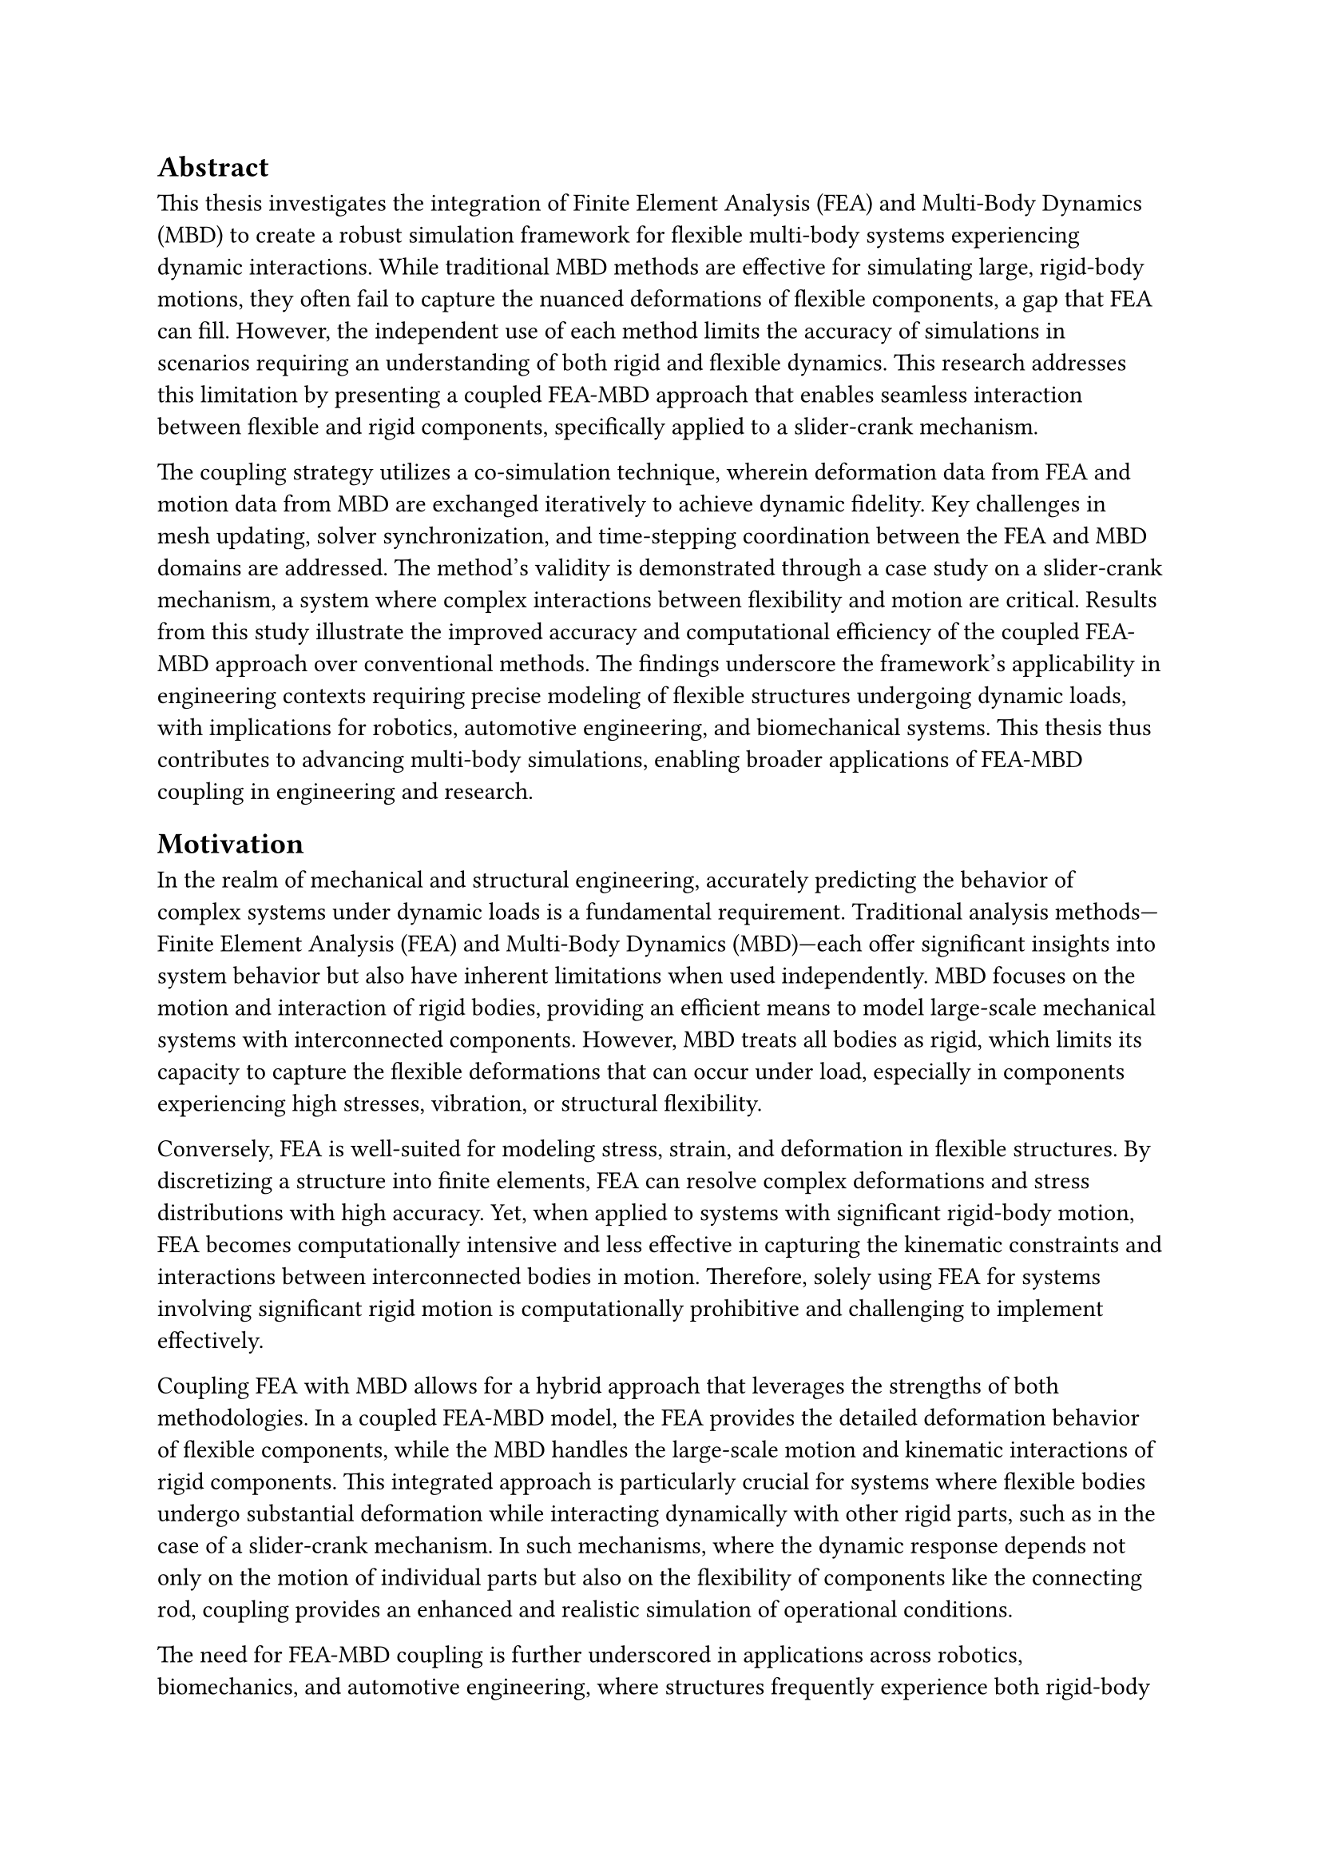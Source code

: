 == Abstract


This thesis investigates the integration of Finite Element Analysis (FEA) and Multi-Body Dynamics (MBD) to create a robust simulation framework for flexible multi-body systems experiencing dynamic interactions. While traditional MBD methods are effective for simulating large, rigid-body motions, they often fail to capture the nuanced deformations of flexible components, a gap that FEA can fill. However, the independent use of each method limits the accuracy of simulations in scenarios requiring an understanding of both rigid and flexible dynamics. This research addresses this limitation by presenting a coupled FEA-MBD approach that enables seamless interaction between flexible and rigid components, specifically applied to a slider-crank mechanism.

The coupling strategy utilizes a co-simulation technique, wherein deformation data from FEA and motion data from MBD are exchanged iteratively to achieve dynamic fidelity. Key challenges in mesh updating, solver synchronization, and time-stepping coordination between the FEA and MBD domains are addressed. The method’s validity is demonstrated through a case study on a slider-crank mechanism, a system where complex interactions between flexibility and motion are critical. Results from this study illustrate the improved accuracy and computational efficiency of the coupled FEA-MBD approach over conventional methods. The findings underscore the framework’s applicability in engineering contexts requiring precise modeling of flexible structures undergoing dynamic loads, with implications for robotics, automotive engineering, and biomechanical systems. This thesis thus contributes to advancing multi-body simulations, enabling broader applications of FEA-MBD coupling in engineering and research.

== Motivation 

In the realm of mechanical and structural engineering, accurately predicting the behavior of complex systems under dynamic loads is a fundamental requirement. Traditional analysis methods—Finite Element Analysis (FEA) and Multi-Body Dynamics (MBD)—each offer significant insights into system behavior but also have inherent limitations when used independently. MBD focuses on the motion and interaction of rigid bodies, providing an efficient means to model large-scale mechanical systems with interconnected components. However, MBD treats all bodies as rigid, which limits its capacity to capture the flexible deformations that can occur under load, especially in components experiencing high stresses, vibration, or structural flexibility.

Conversely, FEA is well-suited for modeling stress, strain, and deformation in flexible structures. By discretizing a structure into finite elements, FEA can resolve complex deformations and stress distributions with high accuracy. Yet, when applied to systems with significant rigid-body motion, FEA becomes computationally intensive and less effective in capturing the kinematic constraints and interactions between interconnected bodies in motion. Therefore, solely using FEA for systems involving significant rigid motion is computationally prohibitive and challenging to implement effectively.

Coupling FEA with MBD allows for a hybrid approach that leverages the strengths of both methodologies. In a coupled FEA-MBD model, the FEA provides the detailed deformation behavior of flexible components, while the MBD handles the large-scale motion and kinematic interactions of rigid components. This integrated approach is particularly crucial for systems where flexible bodies undergo substantial deformation while interacting dynamically with other rigid parts, such as in the case of a slider-crank mechanism. In such mechanisms, where the dynamic response depends not only on the motion of individual parts but also on the flexibility of components like the connecting rod, coupling provides an enhanced and realistic simulation of operational conditions.

The need for FEA-MBD coupling is further underscored in applications across robotics, biomechanics, and automotive engineering, where structures frequently experience both rigid-body motion and localized deformations. By enabling more accurate simulations, this coupled approach aids in designing systems that can withstand dynamic loads, enhances predictive maintenance strategies by providing better insight into stress points, and facilitates the optimization of components for performance and durability. In sum, FEA-MBD coupling is essential for advancing the fidelity of simulations in engineering applications where the interplay of flexibility and motion significantly impacts system performance.